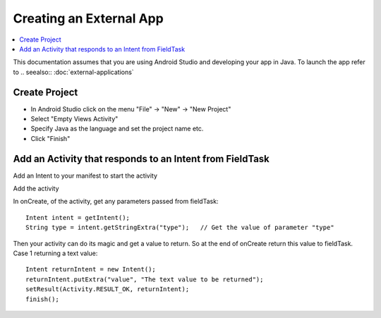 .. _creating-external-app:

Creating an External App
========================

.. contents::
 :local:

This documentation assumes that you are using Android Studio and developing your app in Java.  To launch the app refer to
.. seealso:: :doc:`external-applications`

Create Project
--------------

*  In Android Studio click on the menu  "File" -> "New" -> "New Project"
*  Select "Empty Views Activity"
*  Specify Java as the language and set the project name etc.
*  Click "Finish"

Add an Activity that responds to an Intent from FieldTask
---------------------------------------------------------

Add an Intent to your manifest to start the activity

Add the activity

In onCreate, of the activity, get any parameters passed from fieldTask::

  Intent intent = getIntent();
  String type = intent.getStringExtra("type");   // Get the value of parameter "type"

Then your activity can do its magic and get a value to return. So at the end of onCreate
return this value to fieldTask.  Case 1 returning a text value::

  Intent returnIntent = new Intent();
  returnIntent.putExtra("value", "The text value to be returned");
  setResult(Activity.RESULT_OK, returnIntent);
  finish();


